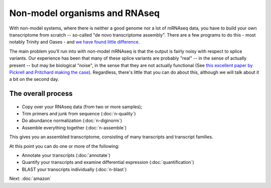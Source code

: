Non-model organisms and RNAseq
==============================

With non-model systems, where there is neither a good genome nor a lot
of mRNAseq data, you have to build your own transcriptome from scratch
-- so-called "de novo transcriptome assembly".  There are a few
programs to do this - most notably Trinity and Oases - and `we have
found little difference <https://peerj.com/preprints/505/>`__.

.. thumbnail:: files/assembly.png
   :width: 20%

The main problem you'll run into with non-model mRNAseq is that the
output is fairly noisy with respect to splice variants.  Our
experience has been that many of these splice variants are probably
"real" -- in the sense of actually present -- but may be biological
"noise", in the sense that they are not actually functional  (See
`this excellent paper by Pickrell and Pritchard making the case
<http://www.ncbi.nlm.nih.gov/pubmed/21151575>`__).  Regardless,
there's little that you can do about this, although we will talk about
it a bit on the second day.

The overall process
-------------------

.. figure:: _static/nonmodel-rnaseq-pipeline.png

* Copy over your RNAseq data (from two or more samples);
* Trim primers and junk from sequence (:doc:`n-quality`)
* Do abundance normalization (:doc:`n-diginorm`)
* Assemble everything together (:doc:`n-assemble`)

This gives you an assembled transcriptome, consisting of many transcripts
and transcript families.

At this point you can do one or more of the following:

* Annotate your transcripts (:doc:`annotate`)
* Quantify your transcripts and examine differential expression (:doc:`quantification`)
* BLAST your transcripts individually (:doc:`n-blast`)

Next: :doc:`amazon`
